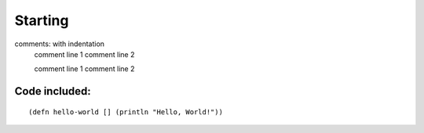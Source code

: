 Starting
--------

comments: with indentation
                comment line 1
                comment line 2

                comment line 1
                comment line 2


Code included:
==============

::

    (defn hello-world [] (println "Hello, World!"))
